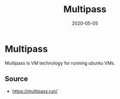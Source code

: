 #+TITLE: Multipass
#+OPTIONS: toc:nil
#+ROAM_ALIAS: multipass
#+TAGS: multipass k8s devops
#+DATE: 2020-05-05

* Multipass

  Multipass is VM technology for running ubuntu VMs.

** Source
   - [[https://multipass.run/]]
